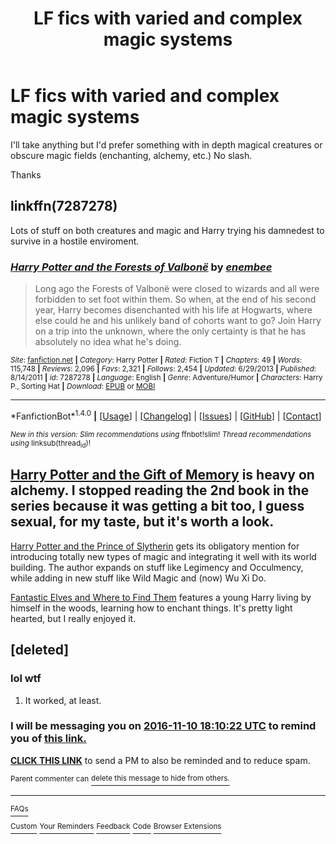 #+TITLE: LF fics with varied and complex magic systems

* LF fics with varied and complex magic systems
:PROPERTIES:
:Author: Ozzyk99
:Score: 10
:DateUnix: 1478622194.0
:DateShort: 2016-Nov-08
:FlairText: Request
:END:
I'll take anything but I'd prefer something with in depth magical creatures or obscure magic fields (enchanting, alchemy, etc.) No slash.

Thanks


** linkffn(7287278)

Lots of stuff on both creatures and magic and Harry trying his damnedest to survive in a hostile enviroment.
:PROPERTIES:
:Author: T0lias
:Score: 4
:DateUnix: 1478638543.0
:DateShort: 2016-Nov-09
:END:

*** [[http://www.fanfiction.net/s/7287278/1/][*/Harry Potter and the Forests of Valbonë/*]] by [[https://www.fanfiction.net/u/980211/enembee][/enembee/]]

#+begin_quote
  Long ago the Forests of Valbonë were closed to wizards and all were forbidden to set foot within them. So when, at the end of his second year, Harry becomes disenchanted with his life at Hogwarts, where else could he and his unlikely band of cohorts want to go? Join Harry on a trip into the unknown, where the only certainty is that he has absolutely no idea what he's doing.
#+end_quote

^{/Site/: [[http://www.fanfiction.net/][fanfiction.net]] *|* /Category/: Harry Potter *|* /Rated/: Fiction T *|* /Chapters/: 49 *|* /Words/: 115,748 *|* /Reviews/: 2,096 *|* /Favs/: 2,321 *|* /Follows/: 2,454 *|* /Updated/: 6/29/2013 *|* /Published/: 8/14/2011 *|* /id/: 7287278 *|* /Language/: English *|* /Genre/: Adventure/Humor *|* /Characters/: Harry P., Sorting Hat *|* /Download/: [[http://www.ff2ebook.com/old/ffn-bot/index.php?id=7287278&source=ff&filetype=epub][EPUB]] or [[http://www.ff2ebook.com/old/ffn-bot/index.php?id=7287278&source=ff&filetype=mobi][MOBI]]}

--------------

*FanfictionBot*^{1.4.0} *|* [[[https://github.com/tusing/reddit-ffn-bot/wiki/Usage][Usage]]] | [[[https://github.com/tusing/reddit-ffn-bot/wiki/Changelog][Changelog]]] | [[[https://github.com/tusing/reddit-ffn-bot/issues/][Issues]]] | [[[https://github.com/tusing/reddit-ffn-bot/][GitHub]]] | [[[https://www.reddit.com/message/compose?to=tusing][Contact]]]

^{/New in this version: Slim recommendations using/ ffnbot!slim! /Thread recommendations using/ linksub(thread_id)!}
:PROPERTIES:
:Author: FanfictionBot
:Score: 2
:DateUnix: 1478638551.0
:DateShort: 2016-Nov-09
:END:


** [[https://www.fanfiction.net/s/8670912/1/Harry-Potter-and-the-Gift-of-Memories][Harry Potter and the Gift of Memory]] is heavy on alchemy. I stopped reading the 2nd book in the series because it was getting a bit too, I guess sexual, for my taste, but it's worth a look.

[[https://www.fanfiction.net/s/11191235/1/Harry-Potter-and-the-Prince-of-Slytherin][Harry Potter and the Prince of Slytherin]] gets its obligatory mention for introducing totally new types of magic and integrating it well with its world building. The author expands on stuff like Legimency and Occulmency, while adding in new stuff like Wild Magic and (now) Wu Xi Do.

[[https://www.fanfiction.net/s/8197451/1/Fantastic-Elves-and-Where-to-Find-Them][Fantastic Elves and Where to Find Them]] features a young Harry living by himself in the woods, learning how to enchant things. It's pretty light hearted, but I really enjoyed it.
:PROPERTIES:
:Author: JoseElEntrenador
:Score: 2
:DateUnix: 1478657690.0
:DateShort: 2016-Nov-09
:END:


** [deleted]
:PROPERTIES:
:Score: 2
:DateUnix: 1478628588.0
:DateShort: 2016-Nov-08
:END:

*** lol wtf
:PROPERTIES:
:Author: LoL_KK
:Score: 1
:DateUnix: 1492383773.0
:DateShort: 2017-Apr-17
:END:

**** It worked, at least.
:PROPERTIES:
:Author: Skeletickles
:Score: 1
:DateUnix: 1492471109.0
:DateShort: 2017-Apr-18
:END:


*** I will be messaging you on [[http://www.wolframalpha.com/input/?i=2016-11-10%2018:10:22%20UTC%20To%20Local%20Time][*2016-11-10 18:10:22 UTC*]] to remind you of [[https://www.reddit.com/r/HPfanfiction/comments/5bu64u/lf_fics_with_varied_and_complex_magic_systems/d9rdr9r][*this link.*]]

[[http://np.reddit.com/message/compose/?to=RemindMeBot&subject=Reminder&message=%5Bhttps://www.reddit.com/r/HPfanfiction/comments/5bu64u/lf_fics_with_varied_and_complex_magic_systems/d9rdr9r%5D%0A%0ARemindMe!%20%202%20days][*CLICK THIS LINK*]] to send a PM to also be reminded and to reduce spam.

^{Parent commenter can} [[http://np.reddit.com/message/compose/?to=RemindMeBot&subject=Delete%20Comment&message=Delete!%20d9rdsin][^{delete this message to hide from others.}]]

--------------

[[http://np.reddit.com/r/RemindMeBot/comments/24duzp/remindmebot_info/][^{FAQs}]]

[[http://np.reddit.com/message/compose/?to=RemindMeBot&subject=Reminder&message=%5BLINK%20INSIDE%20SQUARE%20BRACKETS%20else%20default%20to%20FAQs%5D%0A%0ANOTE:%20Don't%20forget%20to%20add%20the%20time%20options%20after%20the%20command.%0A%0ARemindMe!][^{Custom}]]
[[http://np.reddit.com/message/compose/?to=RemindMeBot&subject=List%20Of%20Reminders&message=MyReminders!][^{Your Reminders}]]
[[http://np.reddit.com/message/compose/?to=RemindMeBotWrangler&subject=Feedback][^{Feedback}]]
[[https://github.com/SIlver--/remindmebot-reddit][^{Code}]]
[[https://np.reddit.com/r/RemindMeBot/comments/4kldad/remindmebot_extensions/][^{Browser Extensions}]]
:PROPERTIES:
:Author: RemindMeBot
:Score: 1
:DateUnix: 1478628628.0
:DateShort: 2016-Nov-08
:END:
